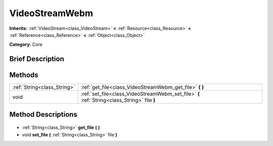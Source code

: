 .. Generated automatically by doc/tools/makerst.py in Godot's source tree.
.. DO NOT EDIT THIS FILE, but the VideoStreamWebm.xml source instead.
.. The source is found in doc/classes or modules/<name>/doc_classes.

.. _class_VideoStreamWebm:

VideoStreamWebm
===============

**Inherits:** :ref:`VideoStream<class_VideoStream>` **<** :ref:`Resource<class_Resource>` **<** :ref:`Reference<class_Reference>` **<** :ref:`Object<class_Object>`

**Category:** Core

Brief Description
-----------------



Methods
-------

+------------------------------+----------------------------------------------------------------------------------------------+
| :ref:`String<class_String>`  | :ref:`get_file<class_VideoStreamWebm_get_file>` **(** **)**                                  |
+------------------------------+----------------------------------------------------------------------------------------------+
| void                         | :ref:`set_file<class_VideoStreamWebm_set_file>` **(** :ref:`String<class_String>` file **)** |
+------------------------------+----------------------------------------------------------------------------------------------+

Method Descriptions
-------------------

  .. _class_VideoStreamWebm_get_file:

- :ref:`String<class_String>` **get_file** **(** **)**

  .. _class_VideoStreamWebm_set_file:

- void **set_file** **(** :ref:`String<class_String>` file **)**


